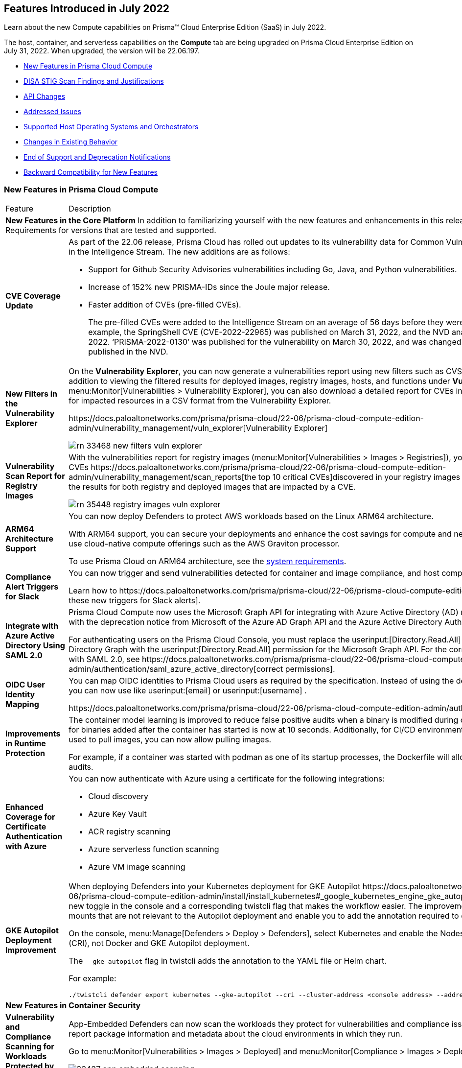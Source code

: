 [#id80558d7f-3860-4e58-9937-42174d308c8d]
== Features Introduced in July 2022

Learn about the new Compute capabilities on Prisma™ Cloud Enterprise Edition (SaaS) in July 2022.

The host, container, and serverless capabilities on the *Compute* tab are being upgraded on Prisma Cloud Enterprise Edition on July 31, 2022. When upgraded, the version will be 22.06.197.

//In accordance with the https://docs.paloaltonetworks.com/prisma/prisma-cloud/prisma-cloud-admin-compute/welcome/security_assurance_policy[Security Assurance policy], this release includes the following security fixes.

* xref:#ide7a30e8a-a836-4e23-8f19-a7672e95651a[New Features in Prisma Cloud Compute]
* xref:#id51067bff-fe31-4653-9b6f-8dfa51ca5ea5[DISA STIG Scan Findings and Justifications]
* xref:#idce7ba88f-c752-4509-800d-c29066f34353[API Changes]
* xref:#id30b11377-f76a-4697-bf55-794f22433423[Addressed Issues]
* xref:#id12323b0c-1701-4ecd-ad8d-32cadb2e4ee5[Supported Host Operating Systems and Orchestrators]
* xref:#ida9f2b41b-112c-47e4-af00-45d43628745d[Changes in Existing Behavior]
* xref:#iddb17c9be-aaa4-4c61-9867-2624de2dca9a[End of Support and Deprecation Notifications]
* xref:#id45c370d4-f03a-4bec-bca6-26c40c7674f4[Backward Compatibility for New Features]


[#ide7a30e8a-a836-4e23-8f19-a7672e95651a]
=== New Features in Prisma Cloud Compute

[cols="50%a,50%a"]
|===
|Feature
|Description


2+|*New Features in the Core Platform*
+++<draft-comment>In addition to familiarizing yourself with the new features and enhancements in this release, review the minimum System Requirements for versions that are tested and supported.</draft-comment>+++


|*CVE Coverage Update*
|As part of the 22.06 release, Prisma Cloud has rolled out updates to its vulnerability data for Common Vulnerabilities and Exposures (CVEs) in the Intelligence Stream. The new additions are as follows:

* Support for Github Security Advisories vulnerabilities including Go, Java, and Python vulnerabilities.

* Increase of 152% new PRISMA-IDs since the Joule major release.

* Faster addition of CVEs (pre-filled CVEs).
+
The pre-filled CVEs were added to the Intelligence Stream on an average of 56 days before they were analyzed in the NVD. As an example, the SpringShell CVE (CVE-2022-22965) was published on March 31, 2022, and the NVD analysis was completed on April 8, 2022. ‘PRISMA-2022-0130’ was published for the vulnerability on March 30, 2022, and was changed to the CVE as soon as it was published in the NVD.


|*New Filters in the Vulnerability Explorer*
|On the *Vulnerability Explorer*, you can now generate a vulnerabilities report using new filters such as CVSS score and severity threshold. In addition to viewing the filtered results for deployed images, registry images, hosts, and functions under *Vulnerability (CVE) results*, on menu:Monitor[Vulnerabilities > Vulnerability Explorer], you can also download a detailed report for CVEs in a CSV format or a detailed report for impacted resources in a CSV format from the Vulnerability Explorer.

+++<draft-comment>https://docs.paloaltonetworks.com/prisma/prisma-cloud/22-06/prisma-cloud-compute-edition-admin/vulnerability_management/vuln_explorer[Vulnerability Explorer]</draft-comment>+++

image::rn-33468-new-filters-vuln-explorer.png[scale=30]


|*Vulnerability Scan Report for Registry Images*
|With the vulnerabilities report for registry images (menu:Monitor[Vulnerabilities > Images > Registries]), you can review the top 10 critical CVEs
+++<draft-comment>https://docs.paloaltonetworks.com/prisma/prisma-cloud/22-06/prisma-cloud-compute-edition-admin/vulnerability_management/scan_reports[the top 10 critical CVEs]</draft-comment>+++discovered in your registry images and search by a CVE ID to view the results for both registry and deployed images that are impacted by a CVE.

image::rn-35448-registry-images-vuln-explorer.png[scale=30]


|*ARM64 Architecture Support*
|You can now deploy Defenders to protect AWS workloads based on the Linux ARM64 architecture.

With ARM64 support, you can secure your deployments and enhance the cost savings for compute and network-intensive workloads that use cloud-native compute offerings such as the AWS Graviton processor.

To use Prisma Cloud on ARM64 architecture, see the https://docs.paloaltonetworks.com/prisma/prisma-cloud/22-06/prisma-cloud-compute-edition-admin/install/system_requirements[system requirements].


|*Compliance Alert Triggers for Slack*
|You can now trigger and send vulnerabilities detected for container and image compliance, and host compliance to your Slack integration.

+++<draft-comment>Learn how to https://docs.paloaltonetworks.com/prisma/prisma-cloud/22-06/prisma-cloud-compute-edition-admin/alerts/slack[configure these new triggers for Slack alerts].</draft-comment>+++


|*Integrate with Azure Active Directory Using SAML 2.0*
|Prisma Cloud Compute now uses the Microsoft Graph API for integrating with Azure Active Directory (AD) resources. This transition is inline with the deprecation notice from Microsoft of the Azure AD Graph API and the Azure Active Directory Authentication Library (ADAL).

For authenticating users on the Prisma Cloud Console, you must replace the userinput:[Directory.Read.All] permission for Azure Active Directory Graph with the userinput:[Directory.Read.All] permission for the Microsoft Graph API.
+++<draft-comment>For the correct permissions to use Azure AD with SAML 2.0, see https://docs.paloaltonetworks.com/prisma/prisma-cloud/22-06/prisma-cloud-compute-edition-admin/authentication/saml_azure_active_directory[correct permissions].</draft-comment>+++


|*OIDC User Identity Mapping*
|You can map OIDC identities to Prisma Cloud users as required by the specification. Instead of using the default userinput:[sub] attribute, you can now use like userinput:[email] or userinput:[username] .

+++<draft-comment>https://docs.paloaltonetworks.com/prisma/prisma-cloud/22-06/prisma-cloud-compute-edition-admin/authentication/oidc</draft-comment>+++


|*Improvements in Runtime Protection*
|The container model learning is improved to reduce false positive audits when a binary is modified during container creation. The grace time for binaries added after the container has started is now at 10 seconds. Additionally, for CI/CD environments where dedicated containers are used to pull images, you can now allow pulling images.

For example, if a container was started with podman as one of its startup processes, the Dockerfile will allow this action and ignore runtime audits.


|*Enhanced Coverage for Certificate Authentication with Azure*
|You can now authenticate with Azure using a certificate for the following integrations:

* Cloud discovery

* Azure Key Vault

* ACR registry scanning

* Azure serverless function scanning

* Azure VM image scanning


|*GKE Autopilot Deployment Improvement*
|When deploying Defenders into your Kubernetes deployment for GKE Autopilot
+++<draft-comment>https://docs.paloaltonetworks.com/prisma/prisma-cloud/22-06/prisma-cloud-compute-edition-admin/install/install_kubernetes#_google_kubernetes_engine_gke_autopilot[GKE Autopilot]</draft-comment>+++, you have a new toggle in the console and a corresponding twistcli flag that makes the workflow easier. The improvements automatically remove the mounts that are not relevant to the Autopilot deployment and enable you to add the annotation required to deploy Defenders successfully.

On the console, menu:Manage[Defenders > Deploy > Defenders], select Kubernetes and enable the Nodes use Container Runtime Interface (CRI), not Docker and GKE Autopilot deployment.

The `--gke-autopilot` flag in twistcli adds the annotation to the YAML file or Helm chart.

For example:

----
./twistcli defender export kubernetes --gke-autopilot --cri --cluster-address <console address> --address https://<console address>:8083
----


2+|*New Features in Container Security*


|*Vulnerability and Compliance Scanning for Workloads Protected by App-Embedded Defenders*
|App-Embedded Defenders can now scan the workloads they protect for vulnerabilities and compliance issues. They can also collect and report package information and metadata about the cloud environments in which they run.

Go to menu:Monitor[Vulnerabilities > Images > Deployed] and menu:Monitor[Compliance > Images > Deployed] to review the scan reports.

image::33427-app-embedded-scanning.png[scale=30]

image::33427-app-embedded-scanning-details.png[scale=30]


|*Improved Visibility for CaaS Workloads Protected by App-Embedded Defenders*
|For CaaS (Container as a Service) workloads protected by the App-Embedded Defenders, you can now view more metadata on the cloud environment on which it is deployed, forensics, and runtime audits on the menu:Monitor[Runtime > App-Embedded observations] page. You can filter the workloads in the table by a number of facets, including collections, account ID, and clusters.

image::33010-app-embedded-observations.png[scale=30]


|*Runtime File System Audits for App-Embedded Defenders*
|App-Embedded Defender runtime defense now includes support for container file systems so that you can continuously monitor and protect containers from suspicious file system activities and malware.

image::29258-app-embedded-runtime-fs.png[scale=30]


|*Automatically Extract Fargate Task Entrypoint at Embed-Time*
|To streamline the embed flow and eliminate manual intervention (that is updating task definitions to explicitly specify entrypoints), Prisma Cloud can automatically find the image entrypoint and set it up in the protected task definition.

Now, when Prisma Cloud generates a protected task definition
+++<draft-comment>https://docs.paloaltonetworks.com/prisma/prisma-cloud/22-06/prisma-cloud-compute-edition-admin/install/install_defender/install_app_embedded_defender_fargate[protected task definition]</draft-comment>+++, it knows the entrypoint and/or cmd instructions of the container image during the first run of the App-Embedded Defender.

image::32161-fargate-task-entrypoint-extraction.png[scale=30]


|*CloudFormation Template (CFT) Support for Fargate Task Definitions*
|You can now generate protected Fargate task definitions in the CFT format for embedding an App-Embedded Defender.

image::33033-cloudformation.png[scale=30]


|*Additional Checks for CIS Benchmark for OpenShift*
|In 22.06, we’ve added support for more checks from the CIS OpenShift benchmark.

+++<draft-comment>For more information, see https://docs.paloaltonetworks.com/prisma/prisma-cloud/22-06/prisma-cloud-compute-edition-admin/compliance/cis_benchmarks[CIS Benchmarks].</draft-comment>+++

image::33751-cis-openshift.png[scale=30]


|*Support for Vulnerability and Compliance Scanning for Windows Containers*
|Windows Container Defender on hosts with the containerd runtime can now scan Windows containers for vulnerabilities and compliance issues. This is supported on AKS only.

In addition, deployed Windows Container Defenders can now be configured to scan Windows images in registries.

userinput:[twistcli] for Windows has also been extended to scan Windows images on Windows hosts with containerd installed.


|*Support for Google Artifact Registry*
|You can now scan https://cloud.google.com/artifact-registry[Google Artifact Registries] 
+++<draft-comment>using https://docs.paloaltonetworks.com/prisma/prisma-cloud/22-06/prisma-cloud-compute-edition-admin/vulnerability_management/registry_scanning0/scan_google_artifact_registry.html[Prisma Cloud Compute]</draft-comment>+++.

image::35104-google-artifact-registry.png[scale=30]


|*Registry Scanning Enhancements*
|Enhanced registry scanning progress status within the Prisma Cloud Console UI and logs.

The enhancements provide the option to choose whether to stop or continue an in-progress scan when saving the registry settings.

After you ,
+++<draft-comment>https://docs.paloaltonetworks.com/prisma/prisma-cloud/22-06/prisma-cloud-compute-edition-admin/vulnerability_masagement/registry_scanning</draft-comment>+++Prisma Cloud automatically scans the images within for vulnerabilities using an improved flow.


|*Scan Image Tar Files with twistcli*
| userinput:[twistcli] can scan image tarballs for the https://github.com/moby/moby/tree/00d8a3bb516ad1e14c56ccdfeb70736bbeb0ba49/image/spec[Docker Image Specification] v1.1 and later.

+++<draft-comment>https://stage.docs.paloaltonetworks.com/prisma/prisma-cloud/22-06/prisma-cloud-compute-edition-admin/tools/twistcli_scan_images.html[scan image tarballs]</draft-comment>+++

This enhancement enables support for vendors who deliver container images as tar files, not via a registry, and the integration with https://github.com/GoogleContainerTools/kaniko#readme[Kaniko], a tool that builds images in a Kubernetes cluster from a Dockerfile without access to a Docker daemon.


|*Rule to Allow Activity in Attached Sessions*
|When you start a session inside pods or containers running in your deployment using commands such as kubectl exec or docker exec, you can now explicitly specify whether the rule should allow the activity in attached sessions. This option on menu:Defend{sp}Runtime{sp}Container{sp}Policy[Add rule > Processes] helps you reduce the volume of alerts generated for the allowed activities and processes.

When enabled, process, network, and filesystem activity executed in an attached session such as kubectl exec, is explicitly allowed without additional runtime analysis.

Only Defender versions 22.06 or later will support this capability.


2+|*New Features in Agentless Security*


|*Support for Microsoft Azure*
|Agentless scanning is now available for vulnerability scanning and compliance scanning on Azure.
+++<draft-comment>To configure and onboard agentless scanning on Azure, see https://docs.paloaltonetworks.com/prisma/prisma-cloud/22-06/prisma-cloud-compute-edition-admin/configure/configure-agentless-scanning[configure agentless scanning]</draft-comment>+++.

image::rn-add-cloud-account-azure.png[scale=30]


|*Support for Google Cloud*
|Agentless scanning is now available for vulnerability scanning and compliance scanning on Google Cloud.
+++<draft-comment>To configure and onboard agentless scanning on Google Cloud, see https://docs.paloaltonetworks.com/prisma/prisma-cloud/22-06/prisma-cloud-compute-edition-admin/configure/configure-agentless-scanning[configure agentless scanning].</draft-comment>+++

image::rn-add-cloud-account-gcp.png[scale=30]


|*Compliance and Custom Compliance Support*
|With agentless scanning you can now scan hosts from all three major cloud providers—AWS, Azure, and Google Cloud—against compliance benchmarks. In addition to out of-the-box checks, you can apply user defined https://docs.paloaltonetworks.com/prisma/prisma-cloud/22-06/prisma-cloud-compute-edition-admin/compliance/custom_compliance_checks.html[custom compliance checks] and scan against the host file system.

image::rn-agentless-compliance.png[scale=30]


|*Unpatched OS Detection*
|In addition to vulnerabilities and compliance scanning, you can now track pending OS security updates in this release with agentless scanning.

image::rn-agentless-os-updates.png[scale=30]


|*Unscanned Cloud Account Detection*
|You can now easily discover regions within AWS, Azure, or Google Cloud accounts where agentless scanning is not enabled, and enable scanning for those cloud accounts.

image::rn-agentless-disabled.png[scale=30]


|*Proxy Support*
|In this release, you can manage how scanners connect to the Prisma Cloud Console for agentless scanning. If you use a proxy, you can configure the proxy configuration in the scan settings for accounts under menu:Manage[Cloud Accounts].


2+|*New Features in Host Security*


|*Auto-Defend Host Process Update*
|When you set up the process to automatically deploy Defenders on hosts, this update ensures that Host Defenders are not deployed on container hosts. Hosts running containers require Container Defenders to protect and secure both the host and the containers on it.

+++<draft-comment>Learn about the https://docs.paloaltonetworks.com/prisma/prisma-cloud/22-06/prisma-cloud-compute-edition-admin/install/install_defender/auto_defend_host[deployment process for auto-defend hosts].</draft-comment>+++


|*CIS Linux Benchmark Update*
|The CIS Linux Benchmark now includes 13 additional checks. You can find the additional controls in the menu:Defend[Compliance > Hosts > CIS Linux] template.


2+|*New Features in Serverless Security*


|*Runtime Protection for Azure Functions*
|Serverless Defenders now offer runtime protection for https://azure.microsoft.com/en-us/services/functions/[Azure Functions]. Functions implemented in C# (.NET Core) 3.1 and 6.0 are supported.

image::24423-serverless-azure.png[scale=30]


2+|*New features in Web Application and API Security (WAAS)*


|*WAAS Out of Band Detection*
|Out of band is a new mode for deploying Web Application and API Security (WAAS). It enables you to inspect HTTP messages to an application based on a mirror of the traffic, without the need for setting up WAAS as an inline proxy, so that you can receive alerts on malicious requests such as OWASP top alerts, bot traffic, and API events. It provides you with API discovery and alerting without impacting the flow, availability, or response time of the protected web application.

Out of band detection also allows you to extend your WAAS approach:

* You can monitor your resources deployed on AWS with VPC traffic mirroring from workloads. This option gives you the ﬂexibility to monitor environments without deploying Defenders.

* If you have deployed Defenders in your environment, but are not using the WAAS capabilities on Compute, you can mirror traffic for an out of band inspection without requiring any additional configuration.

After you conﬁgure a custom rule for out of band mode (menu:Defend[WAAS > Out of band]), all the detections are applied on a read-only copy of the traffic. And you can view the out of band traffic details on menu:Monitor[WAAS > API observations > Out of band observations].

image::rn-33155-out-of-band.png[scale=30]


|*OpenAPI Definition File Scanning*
|You can scan OpenAPI 2.X and 3.X definition files in either YAML or JSON formats, and generate a report for any errors or shortcomings such as structural issues, gaps in adherence to security guidelines and best practices.

You can initiate a scan through twistcli, upload a file to the Console, or import a definition file in to a WAAS app. The scan reports are available under menu:Monitor[WAAS > API definition scan].

image::rn-18554-audit-openapi-spec.png[scale=30]


|*Automatic Port Detection of WAAS Applications for Containers or Hosts*
|When you enable the automatic detection of ports in WAAS *Container*, *Host*, or *Out of band* rules, you can secure ports used by unprotected web applications. The automatic detection of ports makes it easier to deploy WAAS at scale because you can protect web applications without the knowledge of which ports are used. Additionally, you can add specific ports to the protected HTTP endpoints within each app in your deployment.

image::rn-35688-auto-detect-ports.png[scale=30]


|*Customization of Response Headers*
|You can append or override names and values in HTTP response headers for Containers, Hosts, and App Embedded deployments that are sent from WAAS protected applications.

image::rn-21169-response-headers.png[scale=30]


|*WAAS Actions for HTTP Messages that Exceed Body Inspection Limits*
|You can now apply the *Alert*, *Prevent*, or *Ban* WAAS actions for HTTP messages that exceed the body inspection limit and ensure that messages that exceed the inspection limit are not forwarded to the protected application.

To enforce these limitions, you must have a minimum Defender version of 22.01 (Joule).

And with custom rules ( menu:Defend[WAAS > Out of band]), you can apply *Disable* or *Alert* actions for HTTP messages that exceed the body inspection limit.

image::rn-23295-waas-actions-body-limit.png[scale=30]


|*Attacker IP Addition to a Network List*
|When a WAAS event includes an attacker IP address, you can now directly click a link to add the attacker IP address to an existing or new network list from menu:Monitor[Events > Aggregated WAAS events > Attacker].

image::rn-33293-add-to-ip-list.png[scale=30]


|*Regex Match in Forensics Message*
|When defining a custom rule, you can now define a regular expression to match for strings and include the matched information in the forensics message.

image::rn-33428-regex-match-1.png[scale=30]


|*Defender Compatibility with Custom Rules*
|To make it easier to review and make sure that all Defenders meet the minimum version requirement for a rule, you can now view the minimum Defender version required to use each rule. The Defender version information is displayed in a new column within the custom rules table.

image::rn-32255-defender-compatibility.png[scale=30]


|*WAAS Proxy Error Statistics*
|On menu:Radar[WAAS connectivity monitor] you can view WAAS proxy statistics for blocked requests, count of requests when the inspection limit was exceeded, and parsing errors.

image::rn-34153-proxy-error-statistics.png[scale=30]

|===



[#id51067bff-fe31-4653-9b6f-8dfa51ca5ea5]
=== DISA STIG Scan Findings and Justifications
Every https://docs.paloaltonetworks.com/prisma/prisma-cloud/prisma-cloud-compute-edition-public-sector/Release_Findings.html[release], we perform an SCAP scan of the Prisma Cloud Compute Console and Defender images. The process is based upon the U.S. Air Force’s Platform 1 https://repo1.dso.mil/ironbank-tools/ironbank-pipeline/-/blob/master/stages/scanning/oscap-compliance-run.sh["Repo One" OpenSCAP scan] of the Prisma Cloud Compute images. We compare our scan results to https://ironbank.dso.mil/about[IronBank’s] latest approved UBI8-minimal scan findings. Any discrepancies are addressed or justified.




[#idce7ba88f-c752-4509-800d-c29066f34353]
=== API Changes
[cols="49%a,51%a"]
|===
|CHANGE
|DESCRIPTION


|*New API Endpoints*
| userinput:[GET /stats/vulnerabilities/download] 

Introduces a new API endpoint that downloads a detailed report for CVEs in a CSV format.


|
| userinput:[GET /stats/vulnerabilities/impacted-resources/download] 

Introduces a new API endpoint that downloads a detailed report for impacted resources in a CSV format.


|
| userinput:[PUT policies/firewall/app/out-of-band] 

Introduces a new API endpoint that updates or edits a WAAS custom rule for *out of band traffic*.


|
| userinput:[GET policies/firewall/app/out-of-band] 

Introduces a new API endpoint that discovers and detects the HTTP traffic for an existing WAAS out of band custom rule.


|
| userinput:[GET policies/firewall/app/out-of-band/impacted] 

Introduces a new API endpoint that fetches the impacted resources list for an existing WAAS out of band custom rule.


|
| userinput:[POST waas/openapi-scans] 

Introduces a new API endpoint that scans the API definition files and generates a report for any errors, or shortcomings such as structural issues, compromised security, best practices, and so on. API definition scan supports scanning OpenAPI 2.X and 3.X definition files in either YAML or JSON formats.


|
| userinput:[GET profiles/app-embedded] 

Introduces a new API endpoint that fetches the app-embedded runtime metadata.


|
| userinput:[GET profiles/app-embedded/download] 

Introduces a new API endpoint that downloads the app-embedded runtime profiles in a CSV format.


|
| userinput:[GET util/arm64/twistcli] 

Introduces a new API endpoint that downloads an x64 bit Linux ARM architecture twistcli in a ZIP format.


|*Changes to Existing API Endpoints*
| userinput:[GET /stats/vulnerabilities] 

Introduces a change in the existing API endpoint that fetches the vulnerabilities (CVEs) affecting an environment. The data for each CVE, such as impacted packages, highest severity, and so on, is now based on the entire environment irrespective of the collections filter, assigned collections, or assigned accounts.

Also, the impacted resources and distribution counts are not retrieved and are returned as zero when you apply filters or are assigned with specific collections or accounts.


|
| userinput:[GET /stats/vulnerabilities/impacted-resources] 

Introduces new optional query parameters such as pagination and resource type to the existing API endpoint. To enable backward compatibility, if you don’t use these optional query parameters, the API response will display results without pagination and registry images, and similar to the response in the previous releases (Joule or earlier).

|===



[#id30b11377-f76a-4697-bf55-794f22433423]
=== Addressed Issues
[cols="50%a,50%a"]
|===
|ISSUE
|DESCRIPTION


|*PCSUP-9587*
+++<draft-comment>#39434</draft-comment>+++
|Fixed an issue where a Defender scanning a non-docker (CRI-O) registry incorrectly reported all custom compliance checks as passed.


|*PCSUP-9555*

+++<draft-comment>#39351</draft-comment>+++
|Fixed error that overwrote the communication port after upgrading a Defender with a custom port from the Prisma Cloud Console UI.


|*PCSUP-9523*

+++<draft-comment>Spring #39324</draft-comment>+++
|Fixed an issue with sending automatic emails for alerts to recipients in the dynamic email list, which is based on custom labels that you define as metadata on your cloud resource.

When setting up an alert profile, when you now you enter a custom label in the *Recipients - Dynamic list based on labels (Optional)* within the *Alert Profile*, the drop-down list displays the list of eligible email addresses.With this fix, the alert notification is sent to both the static and dynamic recipients you have configured on the alert profile (menu:Compute[Manage > Alerts > Manage > Add Alert Profile]).


|*PCSUP-9482*
+++<draft-comment>Spring #39668 #</draft-comment>+++
|Fixed an issue wherein the Defenders blocked application deployments on SELinux due to incorrect SELinux labeling on proxy runc.

With this fix, the original runc SELinux label is applied to the created `runc` proxy binary.


|*PCSUP-9247*
+++<draft-comment>#39217</draft-comment>+++
|Fixed an issue of duplicate or missing system rules for WAAS.


|*PCSUP-9069*

+++<draft-comment>#38819</draft-comment>+++
|Fixed issue with the scanned images filter.

With this fix the filter lists all the tags when multiple images have the same digest.


|*PCSUP-8519*

+++<draft-comment>#37579</draft-comment>+++
|Fixed an issue that showed different fixes for the same CVE on a single image. Each CVE vulnerability is now consolidated and grouped according to OS version for each image and package.


|*PCSUP-8811*
+++<draft-comment>#39013</draft-comment>+++
|Fixed an issue where XSS was not detected due to query key/value parsing.


|
|Fixed an issue where fixedDate for Windows vulnerabilities did not update.


|
|The Intelligence Stream is updated to fix an issue where some Red Hat Enterprise Linux (RHEL) packages were incorrectly reported as vulnerable.


|*Security Fixes*
|In accordance with the https://docs.paloaltonetworks.com/prisma/prisma-cloud/22-06/prisma-cloud-compute-edition-admin/welcome/security_assurance_policy[security assurance policy], this release contains updates to resolve older vulnerabilities in packaged dependencies:

*Console & Defender:*

* Upgraded Go Lang version

* Removed mongodb-tools binaries

* Containerd updates for Kubernetes (github.com/containerd/containerd)

* Open Policy Agent updates (github.com/open-policy-agent/opa)

* Runc updates (github.com/opencontainers/runc)

* Kubernetes (k8s.io/kubernetes)

* Mongod

* Mongodb Go driver (go.mongodb.org/mongo-driver)

* AWS SDK for Go (github.com/aws/aws-sdk-go)

* Dependency updates for:** Package xz (github.com/ulikunitz/xz)

** YAML for Go package (gopkg.in/yaml.v3)

*Defender*

* github.com/docker/distribution

* github.com/tidwall/gjson

*Console*

* Dependency updates for com.google.code.gson_gson

|===



[#id12323b0c-1701-4ecd-ad8d-32cadb2e4ee5]
=== Supported Host Operating Systems and Orchestrators
Prisma Cloud now supports hosts running x86 architecture on multiple platforms and hosts running ARM64 architecture on AWS.

Review the full https://docs.paloaltonetworks.com/prisma/prisma-cloud/22-06/prisma-cloud-compute-edition-admin/install/system_requirements[system requirements] for all supported operating systems and orchestrators.

[cols="50%a,50%a"]
|===
|TYPE
|DESCRIPTION


|*Hosts on x86 Architecture*
|In this release, Prisma Cloud added support for the following host operating systems on x86 architecture:

* Bottlerocket OS 1.7

* Latest Amazon Linux 2

* Latest Container-Optimized OS on Google Cloud

* Ubuntu 22.04 LTS


|*Hosts on ARM64*
|In this release, Prisma Cloud added support for the following host operating systems on ARM64 architecture running on AWS:

* Amazon Linux 2

* Ubuntu 18.04 LTS

* Debian 10

* RHEL 8.4

* CentOS 8

* Photon OS 4


|*Orchestrators*
|* Google Kubernetes Engine (GKE) version 1.23.7 with containerd version 1.5.11

* GKE version 1.24.1 running on ARM64 architecture. For the full announcement, refer to https://www.paloaltonetworks.com/blog/prisma-cloud/supports-arm-workloads-on-google-cloud-and-gke[our blog].

* VMware Tanzu Kubernetes Grid Integrated (TKGI) version 1.14

* VMware Tanzu Kubernetes Grid Multicloud (TKGM) version 1.5.1 on Photon 3 and Ubuntu 20.04.03 LTS

|===



[#ida9f2b41b-112c-47e4-af00-45d43628745d]
=== Changes in Existing Behavior
[cols="50%a,50%a"]
|===
|CHANGE
|DESCRIPTION


|*No Image Scanning for Short-lived Containers*
|For short-lived containers, that is, when a container is created and immediately terminated, the image will not be scanned. In previous versions, the image was scanned by monitoring pull events from the registry.


|*Update Permissions in AWS Agentless Scanning Template*
|An additional permission is added to AWS agentless scanning template.

For existing accounts that are enabled for agentless scans you will need to update the permissions.


|*Change in Prisma Cloud UI*
|Credentials for AWS, GCP, and Azure cloud accounts are now under menu:Manage[Cloud Accounts].


|*Scanning Process Impact on Artifact Metadata in JFrog Artifactory*
|In 22.01 update 2, we updated how the scanning process impacts artifact metadata in JFrog Artifactory. The scanning process no longer updates the *Last Downloaded* date for all manifest files of all the images in the registry.

In 22.06, we’ve further refined how this works:

As part of the process for evaluating which images should be scanned, in addition to reviewing the manifest files, Prisma Cloud also examines the actual images. Now the *Last Downloaded* date won’t change unless the image is actually pulled and scanned.

"Transparent security tool scanning" is *not* supported for anything other than *Local* repositories. If you select anything other than Local in your scan configuration (including virtual repositories backed by local repositories), then Prisma Cloud automatically uses the Docker API to scan all repositories (local, remote, and virtual). When using Docker APIs, the *Last Downloaded* field in local JFrog Artifactory registries will be impacted by scanning.

If you’ve got a mix of local, remote, and virtual repositories, and you want to ensure that the *Last Downloaded* date isn’t impacted by Prisma Cloud scanning, then create separate scan configurations for local repositories and remote/virtual repositories.


|*Serial Number Field for Incidents will be Empty*
|The data collection for incidents in the Prisma Cloud Compute database is capped to 25,000 incidents or 50 MB, whichever limit is reached first.

After the upgrade to 22.06, if the size of your incident collection exceeds this limit, then the oldest incidents that exceed the limit will be dropped.

As part of this change, the serial number field for incidents will now be empty. The serial number was a running count of the incidents according to the size of the data collection. Now that the collection is capped, the serial number is no longer available. To uniquely identify incidents, use the ID field instead.


|*Use Category Field to Identify Incident Type*
|A new field *category* is now available for incidents alert integration with Webhook and Splunk to identify the incident type.


|*Update Existing App-Embedded Collections to Use App IDs Field*
|With 22.06, all App-Embedded collections including Fargate tasks, will be grouped together in collections using the *App ID* field.

Until now, collections of Fargate tasks were specified using the *Hosts* field in vulnerability, compliance, and incidents pages.

After upgrading to 22.06, update your existing collections to use the *App IDs* field rather than the *Hosts* field to maintain the correct grouping of resources for filtering, assigning permissions, and scoping vulnerability and compliance policies.

Also, the CSV file export for vulnerability scan results, compliance scan results, and incidents has changed. Fargate tasks protected by App-Embedded Defender will be reported under the *Apps* column instead of the *Hosts* column.

|===



[#iddb17c9be-aaa4-4c61-9867-2624de2dca9a]
=== End of Support and Deprecation Notifications
[cols="50%a,50%a"]
|===
2+|Notices


|Openshift 3.11 End of Support
|RedHat has announced the EOL for Openshift 3.11. So, Openshift 3.11 is no longer supported on Prisma Cloud.


|Debian 9 End of Life
|Debian 9 (Stretch) has reached End of Life (EOL), and CVE security vulnerabilities for Debian 9 will no longer be available in the Intelligence Stream feed.


|Alert Notifications through External Integrations that Overlap on Prisma Cloud
|Starting with the Maxwell release, the external integrations (_alert profiles_) in Compute that overlap with the Prisma Cloud platform will only be supported on the platform.

Before the Maxwell release, you must set up new integrations on menu:Settings[Integrations] and delete the overlapping alert profiles defined under menu:Compute[Manage > Alerts] 

For the list of overlapping integrations, see https://docs.paloaltonetworks.com/prisma/prisma-cloud/prisma-cloud-admin-compute/alerts/alert_mechanism[supported alert providers].


|EOL for Windows Server 2016
|Support for Windows Server 2022 will be added with or before the next release, Lagrange. With support for Windows Server 2022, Windows Server 2016 will no longer be supported. Microsoft has announced the https://docs.microsoft.com/en-us/lifecycle/products/windows-server-2016[EOL for Windows Server 2016] as of January,2022.


|Docker Access Control with the Access User role
|Support for Docker Access Control is being deprecated along with the Access User role.

Support will be removed in the Newton release.


|Code Security module for Scanning
|Support for scanning your code repositories from the Prisma Cloud Compute console (menu:Monitor[Vulnerabilities > Code repositories]) is being deprecated. Twistcli for code rep scanning is also being deprecated.

You can use the Code Security module on Prisma Cloud to scan code repositories and CI pipelines for misconfigurations and vulnerabilities.

Support for code repo scanning using Prisma Cloud Compute will be removed in the Newton release.


2+|
++++
<draft-comment>
[NOTE]
====
Review the complete list of https://docs.paloaltonetworks.com/prisma/prisma-cloud/21-08/prisma-cloud-compute-edition-release-notes/release-information/release-notes-21-08.html#_breaking_changes_in_the_api[Breaking changes and deprecations].
====
</draft-comment>
++++

|===



[#id45c370d4-f03a-4bec-bca6-26c40c7674f4]
=== Backward Compatibility for New Features
[cols="33%a,33%a,33%a"]
|===
|FEATURE NAME
|UNSUPPORTED COMPONENT (DEFENDER/TWISTCLI)
|DETAILS


|Support for Google Artifact Registry
|Defender
|Old defenders will not be supported for scanning Artifact Registry.


|Registry Scan Enhancements
|Defender
|A new log record was added for Defender finished scanning image, which adds pull, analysis and total duration. For older defenders, the following fields will be zero: ImagePullDuration, ImageAnalysisDuration, ImageScanDuration.


|Vulnerability and compliance for Workloads Protected by App-Embedded Defenders
|Defender
|Old app-embedded Defenders (except for ECS Fargate Defenders) will not be supported for vulnerabilities, compliance, and package info. The images running with these Defenders will not be returned in the GET images API. Also, for old ECS Fargate Defenders, the Environment → Apps tab within the image dialog will be empty, even though there are running tasks and their count is displayed on the main images page under the Apps column.


|Runtime File System Audits for App-Embedded Defenders
|Defender
|Old app-embedded Defeders will not be able to have the filesystem capability, so the workloads protected by them can not be monitored for FS.


|Rule to Allow Activity in Attached Sessions
|Defenders
|Old Defenders will not support the new functionality as they don’t have the backend implementation part of this toggle


|Support ARM: Add vulnerabilities support for ARM to the IS ARM support
|Defenders, twistcli, Console and Intelligence Stream
|Old defenders and consoles won’t support ARM64 since there isn’t any the dedicated implementation. The Intelligence Stream is updated with ARM64 CVEs for all consoles, but as we predict, it won’t be common to get an ARM related CVE for each x86 CVE. ARM64 Defenders are required to scan ARM-based images. Make sure to assign the appropriate collections in your Registry Scanning Scope for x86_64 images and ARM64 images to prevent errors in the registry scanning. The ALL collection automatically includes the ARM64 Defenders.


|Windows defender for Vulnerability and Compliance with Containers
|Defenders, twistcli
|Old Defendersand twistcli will not support the new functionality as they don’t have the updated implementation


|Improved Visibility for CaaS workloads protected by App-Embedded Defenders
|Defenders
|Old App-Embedded Defenders will not be supported, the new capability of fetching the workload cloud metadata to App-Embedded proﬁle


|Authenticate with Azure Container Registry using certificate
|Defenders
|We will have a problem with using the new credential in scanning with older defenders, they will not be able to use this credential


|Extract Fargate task Entrypoint and Command Params, Support Fargate Task Definition in CloudFormation Template format

+++<draft-comment>#33033</draft-comment>+++
|twistcli
|New implementation for Fargate Task defenders in twistcli


|Support image tar files scanning with twistcli
|twistcli
|Old twistcli version doesn’t have this implementation

|===
